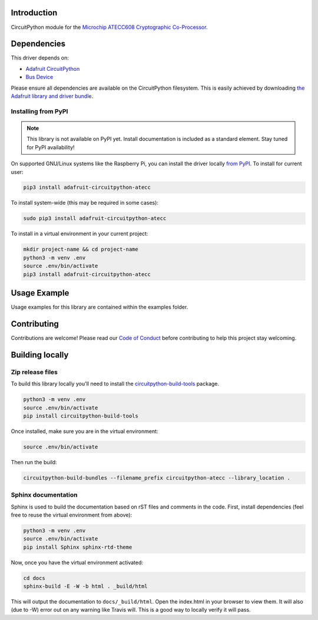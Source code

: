 Introduction
============

.. image:: https://readthedocs.org/projects/circuitpython-atecc/badge/?version=latest
    :target: https://circuitpython-atecc.readthedocs.io/
    :alt: Documentation Status

.. image:: https://img.shields.io/discord/327254708534116352.svg
    :target: https://discord.gg/nBQh6qu
    :alt: Discord

.. image:: https://travis-ci.com/adafruit/CircuitPython_ATECC.svg?branch=master
    :target: https://travis-ci.com/adafruit/CircuitPython_ATECC
    :alt: Build Status

CircuitPython module for the `Microchip ATECC608 Cryptographic Co-Processor <https://www.adafruit.com/product/4314>`_.

Dependencies
=============
This driver depends on:

* `Adafruit CircuitPython <https://github.com/adafruit/circuitpython>`_
* `Bus Device <https://github.com/adafruit/Adafruit_CircuitPython_BusDevice>`_

Please ensure all dependencies are available on the CircuitPython filesystem.
This is easily achieved by downloading
`the Adafruit library and driver bundle <https://github.com/adafruit/Adafruit_CircuitPython_Bundle>`_.

Installing from PyPI
--------------------
.. note:: This library is not available on PyPI yet. Install documentation is included
   as a standard element. Stay tuned for PyPI availability!
On supported GNU/Linux systems like the Raspberry Pi, you can install the driver locally `from
PyPI <https://pypi.org/project/adafruit-circuitpython-atecc/>`_. To install for current user:

.. code-block:: shell

    pip3 install adafruit-circuitpython-atecc

To install system-wide (this may be required in some cases):

.. code-block:: shell

    sudo pip3 install adafruit-circuitpython-atecc

To install in a virtual environment in your current project:

.. code-block:: shell

    mkdir project-name && cd project-name
    python3 -m venv .env
    source .env/bin/activate
    pip3 install adafruit-circuitpython-atecc

Usage Example
=============

Usage examples for this library are contained within the examples folder.

Contributing
============

Contributions are welcome! Please read our `Code of Conduct
<https://github.com/adafruit/CircuitPython_ATECC/blob/master/CODE_OF_CONDUCT.md>`_
before contributing to help this project stay welcoming.

Building locally
================

Zip release files
-----------------

To build this library locally you'll need to install the
`circuitpython-build-tools <https://github.com/adafruit/circuitpython-build-tools>`_ package.

.. code-block:: shell

    python3 -m venv .env
    source .env/bin/activate
    pip install circuitpython-build-tools

Once installed, make sure you are in the virtual environment:

.. code-block:: shell

    source .env/bin/activate

Then run the build:

.. code-block:: shell

    circuitpython-build-bundles --filename_prefix circuitpython-atecc --library_location .

Sphinx documentation
-----------------------

Sphinx is used to build the documentation based on rST files and comments in the code. First,
install dependencies (feel free to reuse the virtual environment from above):

.. code-block:: shell

    python3 -m venv .env
    source .env/bin/activate
    pip install Sphinx sphinx-rtd-theme

Now, once you have the virtual environment activated:

.. code-block:: shell

    cd docs
    sphinx-build -E -W -b html . _build/html

This will output the documentation to ``docs/_build/html``. Open the index.html in your browser to
view them. It will also (due to -W) error out on any warning like Travis will. This is a good way to
locally verify it will pass.
